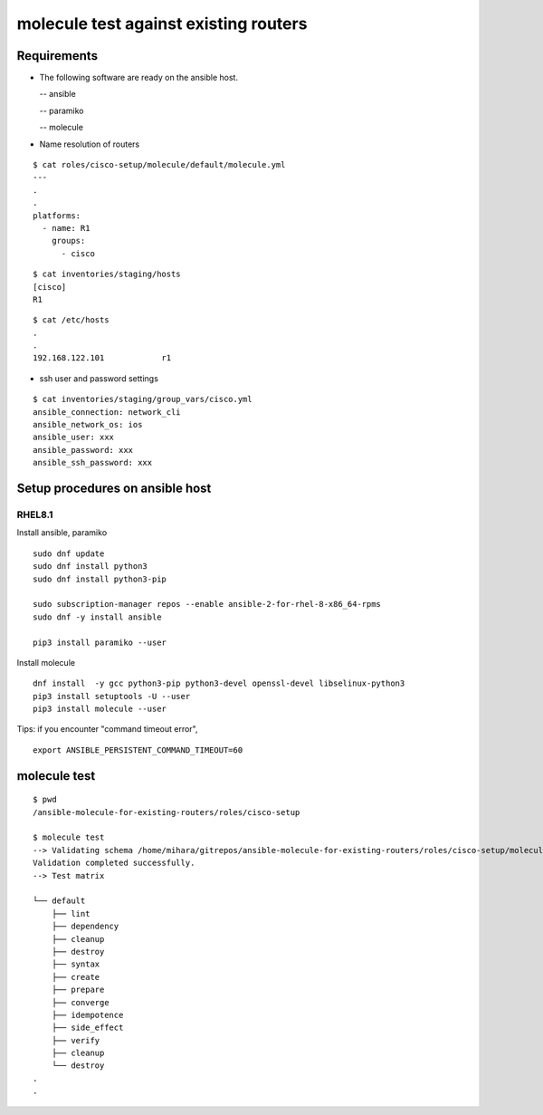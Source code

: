 =============================================
molecule test against existing routers
=============================================

Requirements
================

- The following software are ready on the ansible host.

  -- ansible

  -- paramiko

  -- molecule

- Name resolution of routers

::

   $ cat roles/cisco-setup/molecule/default/molecule.yml  
   ---
   .
   .
   platforms:
     - name: R1
       groups:
         - cisco
   
::

   $ cat inventories/staging/hosts 
   [cisco]
   R1

::

   $ cat /etc/hosts
   .
   .
   192.168.122.101	      r1

- ssh user and password settings

::

   $ cat inventories/staging/group_vars/cisco.yml 
   ansible_connection: network_cli
   ansible_network_os: ios
   ansible_user: xxx
   ansible_password: xxx
   ansible_ssh_password: xxx
   
   

Setup procedures on ansible host
=====================================

RHEL8.1
------------

Install ansible, paramiko
::

   sudo dnf update
   sudo dnf install python3
   sudo dnf install python3-pip

   sudo subscription-manager repos --enable ansible-2-for-rhel-8-x86_64-rpms
   sudo dnf -y install ansible

   pip3 install paramiko --user

Install molecule
::
   
   dnf install  -y gcc python3-pip python3-devel openssl-devel libselinux-python3
   pip3 install setuptools -U --user
   pip3 install molecule --user

Tips: if you encounter "command timeout error",
::

   export ANSIBLE_PERSISTENT_COMMAND_TIMEOUT=60


molecule test
===========================

::

   $ pwd
   /ansible-molecule-for-existing-routers/roles/cisco-setup

   $ molecule test
   --> Validating schema /home/mihara/gitrepos/ansible-molecule-for-existing-routers/roles/cisco-setup/molecule/default/molecule.yml.
   Validation completed successfully.
   --> Test matrix
       
   └── default
       ├── lint
       ├── dependency
       ├── cleanup
       ├── destroy
       ├── syntax
       ├── create
       ├── prepare
       ├── converge
       ├── idempotence
       ├── side_effect
       ├── verify
       ├── cleanup
       └── destroy
   .
   .
